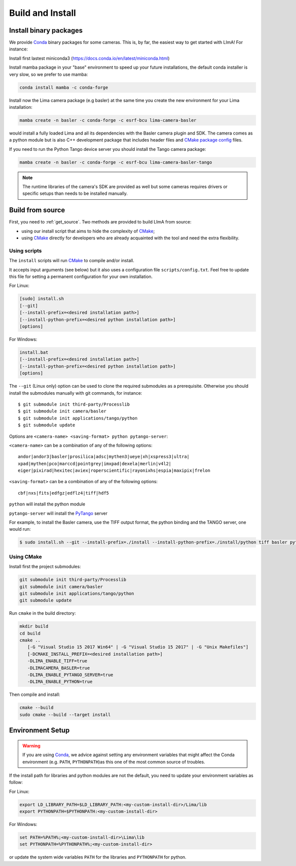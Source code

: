 .. _build_installation:

Build and Install
-----------------

Install binary packages
^^^^^^^^^^^^^^^^^^^^^^^

We provide Conda_ binary packages for some cameras. This is, by far, the easiest way to get started with LImA! For instance:

Install first lastest miniconda3 (https://docs.conda.io/en/latest/miniconda.html)

Install mamba package in your "base" environment to speed up your future installations, the default conda installer is very slow, so we prefer to use mamba:

.. code-block:: bash

  conda install mamba -c conda-forge

Install now the Lima camera package (e.g basler) at the same time you create the new environment for your Lima installation:

.. code-block:: bash

  mamba create -n basler -c conda-forge -c esrf-bcu lima-camera-basler

would install a fully loaded Lima and all its dependencies with the Basler camera plugin and SDK. The camera comes as a python module but is also  C++ development package that includes header files and `CMake package config <https://cmake.org/cmake/help/latest/manual/cmake-packages.7.html>`_ files.

If you need to run the Python Tango device server you should install the Tango camera package:

.. code-block:: bash

  mamba create -n basler -c conda-forge -c esrf-bcu lima-camera-basler-tango

.. note:: The runtime libraries of the camera's SDK are provided as well but some cameras requires drivers or specific setups than needs to be installed manually.

Build from source
^^^^^^^^^^^^^^^^^

First, you need to :ref:`get_source`. Two methods are provided to build LImA from source:

- using our install script that aims to hide the complexity of CMake_;
- using CMake_ directly for developers who are already acquainted with the tool and need the extra flexibility.

Using scripts
"""""""""""""

The ``install`` scripts will run CMake_ to compile and/or install.

It accepts input arguments (see below) but it also uses a configuration file  ``scripts/config.txt``. Feel free to update this file for setting a permanent configuration for your own installation.

For Linux:

.. code-block:: bash

     [sudo] install.sh
     [--git]
     [--install-prefix=<desired installation path>]
     [--install-python-prefix=<desired python installation path>]
     [options]

For Windows:

.. code-block:: bash

  install.bat
  [--install-prefix=<desired installation path>]
  [--install-python-prefix=<desired python installation path>]
  [options]

The ``--git`` (Linux only) option can be used to clone the required submodules as a prerequisite. Otherwise you should install the submodules manually with git commands, for instance::

 $ git submodule init third-party/Processlib
 $ git submodule init camera/basler
 $ git submodule init applications/tango/python
 $ git submodule update

Options are ``<camera-name> <saving-format> python pytango-server``:

``<camera-name>`` can be a combination of any of the following options::

  andor|andor3|basler|prosilica|adsc|mythen3|ueye|xh|xspress3|ultra|
  xpad|mythen|pco|marccd|pointgrey|imxpad|dexela|merlin|v4l2|
  eiger|pixirad|hexitec|aviex|roperscientific|rayonixhs|espia|maxipix|frelon

``<saving-format>`` can be a combination of any of the following options::

  cbf|nxs|fits|edfgz|edflz4|tiff|hdf5

``python`` will install the python module

``pytango-server`` will install the PyTango_ server

For example, to install the Basler camera, use the TIFF output format, the python binding and the TANGO server, one would run:

.. code-block:: bash

  $ sudo install.sh --git --install-prefix=./install --install-python-prefix=./install/python tiff basler python pytango-server

Using CMake
"""""""""""

Install first the project submodules:

.. code-block:: bash

  git submodule init third-party/Processlib
  git submodule init camera/basler
  git submodule init applications/tango/python
  git submodule update

Run ``cmake`` in the build directory:

.. code-block:: bash

  mkdir build
  cd build
  cmake ..
     [-G "Visual Studio 15 2017 Win64" | -G "Visual Studio 15 2017" | -G "Unix Makefiles"]
     [-DCMAKE_INSTALL_PREFIX=<desired installation path>]
     -DLIMA_ENABLE_TIFF=true
     -DLIMACAMERA_BASLER=true
     -DLIMA_ENABLE_PYTANGO_SERVER=true
     -DLIMA_ENABLE_PYTHON=true

Then compile and install:

.. code-block:: bash

 cmake --build
 sudo cmake --build --target install

Environment Setup
^^^^^^^^^^^^^^^^^

.. warning::
  
  If you are using Conda_, we advice against setting any environment variables that might affect the Conda environment (e.g. ``PATH``, ``PYTHONPATH``)as this one of the most common source of troubles.

If the install path for libraries and python modules are not the default, you need to update your environment variables as follow:

For Linux:

.. code-block:: bash

  export LD_LIBRARY_PATH=$LD_LIBRARY_PATH:<my-custom-install-dir>/Lima/lib
  export PYTHONPATH=$PYTHONPATH:<my-custom-install-dir>

For Windows:

.. code-block:: bash

  set PATH=%PATH%;<my-custom-install-dir>\Lima\lib
  set PYTHONPATH=%PYTHONPATH%;<my-custom-install-dir>

or update the system wide variables ``PATH`` for the libraries and ``PYTHONPATH`` for python.

.. _CMake: https://cmake.org
.. _Conda: https://conda.io

.. _PyTango: http://github.com/tango-cs/pytango
